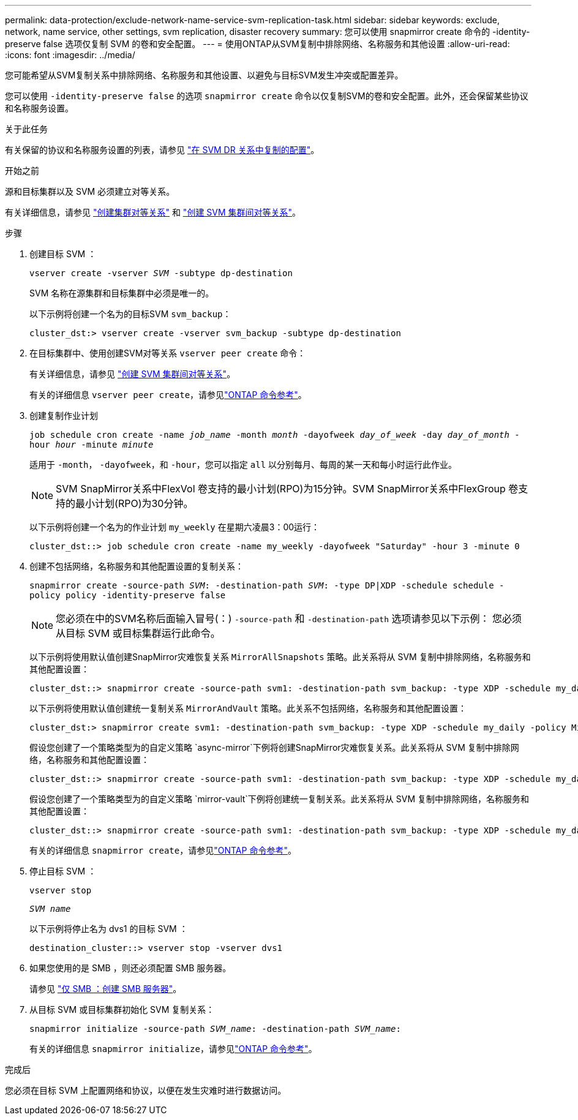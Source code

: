 ---
permalink: data-protection/exclude-network-name-service-svm-replication-task.html 
sidebar: sidebar 
keywords: exclude, network, name service, other settings, svm replication, disaster recovery 
summary: 您可以使用 snapmirror create 命令的 -identity-preserve false 选项仅复制 SVM 的卷和安全配置。 
---
= 使用ONTAP从SVM复制中排除网络、名称服务和其他设置
:allow-uri-read: 
:icons: font
:imagesdir: ../media/


[role="lead"]
您可能希望从SVM复制关系中排除网络、名称服务和其他设置、以避免与目标SVM发生冲突或配置差异。

您可以使用 `-identity-preserve false` 的选项 `snapmirror create` 命令以仅复制SVM的卷和安全配置。此外，还会保留某些协议和名称服务设置。

.关于此任务
有关保留的协议和名称服务设置的列表，请参见 link:snapmirror-svm-replication-concept.html#configurations-replicated-in-svm-disaster-recovery-relationships["在 SVM DR 关系中复制的配置"]。

.开始之前
源和目标集群以及 SVM 必须建立对等关系。

有关详细信息，请参见 link:../peering/create-cluster-relationship-93-later-task.html["创建集群对等关系"] 和 link:../peering/create-intercluster-svm-peer-relationship-93-later-task.html["创建 SVM 集群间对等关系"]。

.步骤
. 创建目标 SVM ：
+
`vserver create -vserver _SVM_ -subtype dp-destination`

+
SVM 名称在源集群和目标集群中必须是唯一的。

+
以下示例将创建一个名为的目标SVM `svm_backup`：

+
[listing]
----
cluster_dst:> vserver create -vserver svm_backup -subtype dp-destination
----
. 在目标集群中、使用创建SVM对等关系 `vserver peer create` 命令：
+
有关详细信息，请参见 link:../peering/create-intercluster-svm-peer-relationship-93-later-task.html["创建 SVM 集群间对等关系"]。

+
有关的详细信息 `vserver peer create`，请参见link:https://docs.netapp.com/us-en/ontap-cli/vserver-peer-create.html["ONTAP 命令参考"^]。

. 创建复制作业计划
+
`job schedule cron create -name _job_name_ -month _month_ -dayofweek _day_of_week_ -day _day_of_month_ -hour _hour_ -minute _minute_`

+
适用于 `-month`， `-dayofweek`，和 `-hour`，您可以指定 `all` 以分别每月、每周的某一天和每小时运行此作业。

+
[NOTE]
====
SVM SnapMirror关系中FlexVol 卷支持的最小计划(RPO)为15分钟。SVM SnapMirror关系中FlexGroup 卷支持的最小计划(RPO)为30分钟。

====
+
以下示例将创建一个名为的作业计划 `my_weekly` 在星期六凌晨3：00运行：

+
[listing]
----
cluster_dst::> job schedule cron create -name my_weekly -dayofweek "Saturday" -hour 3 -minute 0
----
. 创建不包括网络，名称服务和其他配置设置的复制关系：
+
`snapmirror create -source-path _SVM_: -destination-path _SVM_: -type DP|XDP -schedule schedule -policy policy -identity-preserve false`

+
[NOTE]
====
您必须在中的SVM名称后面输入冒号(：) `-source-path` 和 `-destination-path` 选项请参见以下示例：    您必须从目标 SVM 或目标集群运行此命令。

====
+
以下示例将使用默认值创建SnapMirror灾难恢复关系 `MirrorAllSnapshots` 策略。此关系将从 SVM 复制中排除网络，名称服务和其他配置设置：

+
[listing]
----
cluster_dst::> snapmirror create -source-path svm1: -destination-path svm_backup: -type XDP -schedule my_daily -policy MirrorAllSnapshots -identity-preserve false
----
+
以下示例将使用默认值创建统一复制关系 `MirrorAndVault` 策略。此关系不包括网络，名称服务和其他配置设置：

+
[listing]
----
cluster_dst:> snapmirror create svm1: -destination-path svm_backup: -type XDP -schedule my_daily -policy MirrorAndVault -identity-preserve false
----
+
假设您创建了一个策略类型为的自定义策略 `async-mirror`下例将创建SnapMirror灾难恢复关系。此关系将从 SVM 复制中排除网络，名称服务和其他配置设置：

+
[listing]
----
cluster_dst::> snapmirror create -source-path svm1: -destination-path svm_backup: -type XDP -schedule my_daily -policy my_mirrored -identity-preserve false
----
+
假设您创建了一个策略类型为的自定义策略 `mirror-vault`下例将创建统一复制关系。此关系将从 SVM 复制中排除网络，名称服务和其他配置设置：

+
[listing]
----
cluster_dst::> snapmirror create -source-path svm1: -destination-path svm_backup: -type XDP -schedule my_daily -policy my_unified -identity-preserve false
----
+
有关的详细信息 `snapmirror create`，请参见link:https://docs.netapp.com/us-en/ontap-cli/snapmirror-create.html["ONTAP 命令参考"^]。

. 停止目标 SVM ：
+
`vserver stop`

+
`_SVM name_`

+
以下示例将停止名为 dvs1 的目标 SVM ：

+
[listing]
----
destination_cluster::> vserver stop -vserver dvs1
----
. 如果您使用的是 SMB ，则还必须配置 SMB 服务器。
+
请参见 link:create-smb-server-task.html["仅 SMB ：创建 SMB 服务器"]。

. 从目标 SVM 或目标集群初始化 SVM 复制关系：
+
`snapmirror initialize -source-path _SVM_name_: -destination-path _SVM_name_:`

+
有关的详细信息 `snapmirror initialize`，请参见link:https://docs.netapp.com/us-en/ontap-cli/snapmirror-initialize.html["ONTAP 命令参考"^]。



.完成后
您必须在目标 SVM 上配置网络和协议，以便在发生灾难时进行数据访问。
